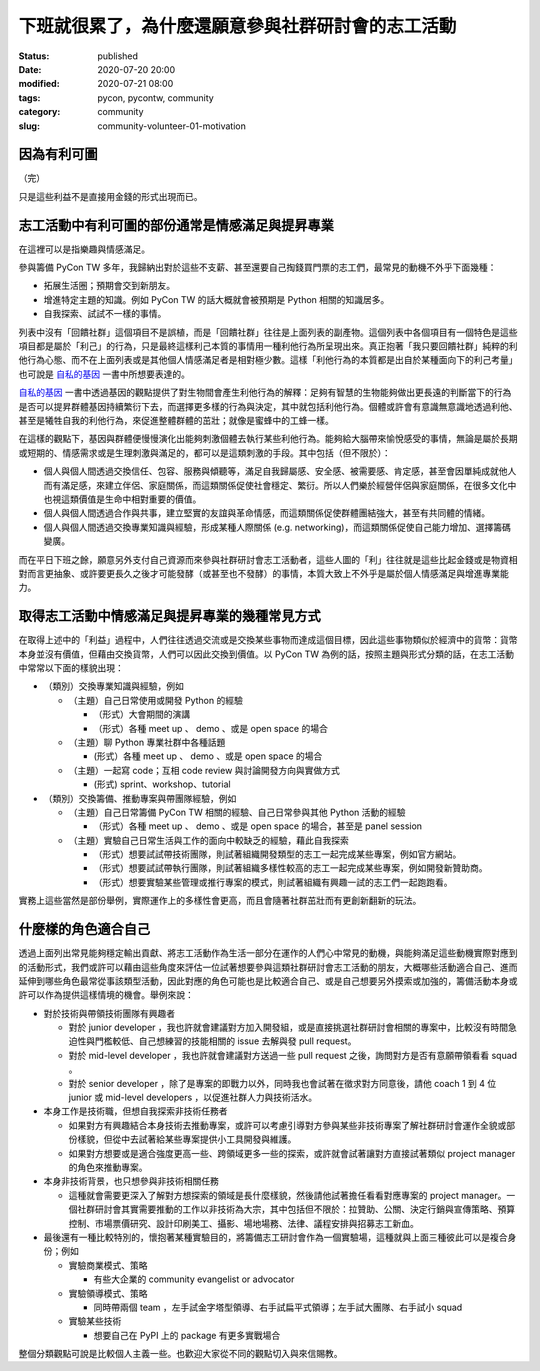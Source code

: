 下班就很累了，為什麼還願意參與社群研討會的志工活動
##################################################

:status: published
:date: 2020-07-20 20:00
:modified: 2020-07-21 08:00
:tags: pycon, pycontw, community
:category: community
:slug: community-volunteer-01-motivation


因為有利可圖
************

（完）

只是這些利益不是直接用金錢的形式出現而已。


志工活動中有利可圖的部份通常是情感滿足與提昇專業
*************************************************

在這裡可以是指樂趣與情感滿足。

參與籌備 PyCon TW 多年，我歸納出對於這些不支薪、甚至還要自己掏錢買門票的志工們，最常見的動機不外乎下面幾種：

- 拓展生活圈；預期會交到新朋友。
- 增進特定主題的知識。例如 PyCon TW 的話大概就會被預期是 Python 相關的知識居多。
- 自我探索、試試不一樣的事情。

列表中沒有「回饋社群」這個項目不是誤植，而是「回饋社群」往往是上面列表的副產物。這個列表中各個項目有一個特色是這些項目都是屬於「利己」的行為，只是最終這樣利己本質的事情用一種利他行為所呈現出來。真正抱著「我只要回饋社群」純粹的利他行為心態、而不在上面列表或是其他個人情感滿足者是相對極少數。這樣「利他行為的本質都是出自於某種面向下的利己考量」也可說是 自私的基因_ 一書中所想要表達的。

自私的基因_ 一書中透過基因的觀點提供了對生物間會產生利他行為的解釋：足夠有智慧的生物能夠做出更長遠的判斷當下的行為是否可以提昇群體基因持續繁衍下去，而選擇更多樣的行為與決定，其中就包括利他行為。個體或許會有意識無意識地透過利他、甚至是犧牲自我的利他行為，來促進整體群體的茁壯；就像是蜜蜂中的工蜂一樣。

在這樣的觀點下，基因與群體便慢慢演化出能夠刺激個體去執行某些利他行為。能夠給大腦帶來愉悅感受的事情，無論是屬於長期或短期的、情感需求或是生理刺激與滿足的，都可以是這類刺激的手段。其中包括（但不限於）：

- 個人與個人間透過交換信任、包容、服務與傾聽等，滿足自我歸屬感、安全感、被需要感、肯定感，甚至會因單純成就他人而有滿足感，來建立伴侶、家庭關係，而這類關係促使社會穩定、繁衍。所以人們樂於經營伴侶與家庭關係，在很多文化中也視這類價值是生命中相對重要的價值。
- 個人與個人間透過合作與共事，建立堅實的友誼與革命情感，而這類關係促使群體團結強大，甚至有共同體的情緒。
- 個人與個人間透過交換專業知識與經驗，形成某種人際關係 (e.g. networking)，而這類關係促使自己能力增加、選擇籌碼變廣。

而在平日下班之餘，願意另外支付自己資源而來參與社群研討會志工活動者，這些人圖的「利」往往就是這些比起金錢或是物資相對而言更抽象、或許要更長久之後才可能發酵（或甚至也不發酵）的事情，本質大致上不外乎是屬於個人情感滿足與增進專業能力。


.. _自私的基因: https://zh.wikipedia.org/wiki/%E8%87%AA%E7%A7%81%E7%9A%84%E5%9F%BA%E5%9B%A0


取得志工活動中情感滿足與提昇專業的幾種常見方式
**********************************************

在取得上述中的「利益」過程中，人們往往透過交流或是交換某些事物而達成這個目標，因此這些事物類似於經濟中的貨幣：貨幣本身並沒有價值，但藉由交換貨幣，人們可以因此交換到價值。以 PyCon TW 為例的話，按照主題與形式分類的話，在志工活動中常常以下面的樣貌出現：


- （類別）交換專業知識與經驗，例如

  - （主題）自己日常使用或開發 Python 的經驗

    - （形式）大會期間的演講

    - （形式）各種 meet up 、 demo 、或是 open space 的場合

  - （主題）聊 Python 專業社群中各種話題

    -  (形式）各種 meet up 、 demo 、或是 open space 的場合

  - （主題）一起寫 code；互相 code review 與討論開發方向與實做方式

    -  (形式) sprint、workshop、tutorial

- （類別）交換籌備、推動專案與帶團隊經驗，例如

  - （主題）自己日常籌備 PyCon TW 相關的經驗、自己日常參與其他 Python 活動的經驗

    - （形式）各種 meet up 、 demo 、或是 open space 的場合，甚至是 panel session

  - （主題）實驗自己日常生活與工作的面向中較缺乏的經驗，藉此自我探索

    - （形式）想要試試帶技術團隊，則試著組織開發類型的志工一起完成某些專案，例如官方網站。

    - （形式）想要試試帶執行團隊，則試著組織多樣性較高的志工一起完成某些專案，例如開發新贊助商。

    - （形式）想要實驗某些管理或推行專案的模式，則試著組織有興趣一試的志工們一起跑跑看。

實務上這些當然是部份舉例，實際運作上的多樣性會更高，而且會隨著社群茁壯而有更創新翻新的玩法。


什麼樣的角色適合自己
********************

透過上面列出常見能夠穩定輸出貢獻、將志工活動作為生活一部分在運作的人們心中常見的動機，與能夠滿足這些動機實際對應到的活動形式，我們或許可以藉由這些角度來評估一位試著想要參與這類社群研討會志工活動的朋友，大概哪些活動適合自己、進而延伸到哪些角色最常從事該類型活動，因此對應的角色可能也是比較適合自己、或是自己想要另外摸索或加強的，籌備活動本身或許可以作為提供這樣情境的機會。舉例來說：

- 對於技術與帶領技術團隊有興趣者

  - 對於 junior developer ，我也許就會建議對方加入開發組，或是直接挑選社群研討會相關的專案中，比較沒有時間急迫性與門檻較低、自己想練習的技能相關的 issue 去解與發 pull request。

  - 對於 mid-level developer ，我也許就會建議對方送過一些 pull request 之後，詢問對方是否有意願帶領看看 squad 。

  - 對於 senior developer ，除了是專案的即戰力以外，同時我也會試著在徵求對方同意後，請他 coach 1 到 4 位 junior 或 mid-level developers ，以促進社群人力與技術活水。

- 本身工作是技術職，但想自我探索非技術任務者

  - 如果對方有興趣結合本身技術去推動專案，或許可以考慮引導對方參與某些非技術專案了解社群研討會運作全貌或部份樣貌，但從中去試著給某些專案提供小工具開發與維護。

  - 如果對方想要或是適合強度更高一些、跨領域更多一些的探索，或許就會試著讓對方直接試著類似 project manager 的角色來推動專案。

- 本身非技術背景，也只想參與非技術相關任務

  - 這種就會需要更深入了解對方想探索的領域是長什麼樣貌，然後請他試著擔任看看對應專案的 project manager。一個社群研討會其實需要推動的工作以非技術為大宗，其中包括但不限於：拉贊助、公關、決定行銷與宣傳策略、預算控制、市場票價研究、設計印刷美工、攝影、場地場務、法律、議程安排與招募志工新血。

- 最後還有一種比較特別的，懷抱著某種實驗目的，將籌備志工研討會作為一個實驗場，這種就與上面三種彼此可以是複合身份；例如

  - 實驗商業模式、策略

    - 有些大企業的 community evangelist or advocator

  - 實驗領導模式、策略

    - 同時帶兩個 team ，左手試金字塔型領導、右手試扁平式領導；左手試大團隊、右手試小 squad

  - 實驗某些技術

    - 想要自己在 PyPI 上的 package 有更多實戰場合


整個分類觀點可說是比較個人主義一些。也歡迎大家從不同的觀點切入與來信賜教。
